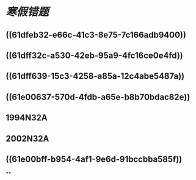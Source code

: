* [[寒假错题]]
** ((61dfeb32-e66c-41c3-8e75-7c166adb9400))
** ((61dff32c-a530-42eb-95a9-4fc16ce0e4fd))
** ((61dff639-15c3-4258-a85a-12c4abe5487a))
** ((61e00637-570d-4fdb-a65e-b8b70bdac82e))
** 1994N32A
** 2002N32A
** ((61e00bff-b954-4af1-9e6d-91bccbba585f))
**